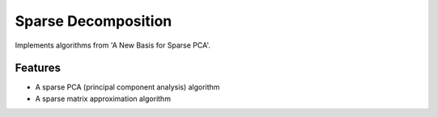 =============================
Sparse Decomposition
=============================

.. image:: https://badge.fury.io/py/sparse_decomposition.png
    :target: http://badge.fury.io/py/sparse_decomposition

.. image:: https://travis-ci.org/bdpedigo/sparse_decomposition.png?branch=master
    :target: https://travis-ci.org/bdpedigo/sparse_decomposition

Implements algorithms from 'A New Basis for Sparse PCA'.


Features
--------

* A sparse PCA (principal component analysis) algorithm
* A sparse matrix approximation algorithm

